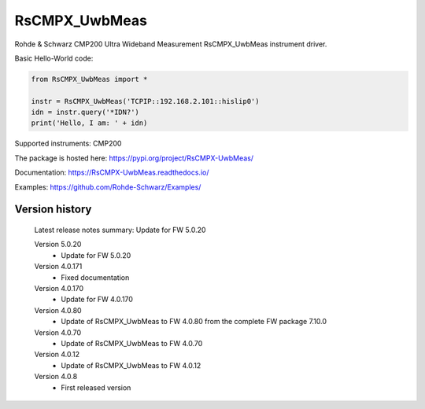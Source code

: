==================================
 RsCMPX_UwbMeas
==================================

.. image:: https://img.shields.io/pypi/v/RsCMPX_UwbMeas.svg
   :target: https://pypi.org/project/ RsCMPX_UwbMeas/

.. image:: https://readthedocs.org/projects/sphinx/badge/?version=master
   :target: https://RsCMPX_UwbMeas.readthedocs.io/

.. image:: https://img.shields.io/pypi/l/RsCMPX_UwbMeas.svg
   :target: https://pypi.python.org/pypi/RsCMPX_UwbMeas/

.. image:: https://img.shields.io/pypi/pyversions/pybadges.svg
   :target: https://img.shields.io/pypi/pyversions/pybadges.svg

.. image:: https://img.shields.io/pypi/dm/RsCMPX_UwbMeas.svg
   :target: https://pypi.python.org/pypi/RsCMPX_UwbMeas/

Rohde & Schwarz CMP200 Ultra Wideband Measurement RsCMPX_UwbMeas instrument driver.

Basic Hello-World code:

.. code-block:: python

    from RsCMPX_UwbMeas import *

    instr = RsCMPX_UwbMeas('TCPIP::192.168.2.101::hislip0')
    idn = instr.query('*IDN?')
    print('Hello, I am: ' + idn)

Supported instruments: CMP200

The package is hosted here: https://pypi.org/project/RsCMPX-UwbMeas/

Documentation: https://RsCMPX-UwbMeas.readthedocs.io/

Examples: https://github.com/Rohde-Schwarz/Examples/


Version history
----------------

	Latest release notes summary: Update for FW 5.0.20

	Version 5.0.20
		- Update for FW 5.0.20

	Version 4.0.171
		- Fixed documentation

	Version 4.0.170
		- Update for FW 4.0.170

	Version 4.0.80
		- Update of RsCMPX_UwbMeas to FW 4.0.80 from the complete FW package 7.10.0

	Version 4.0.70
		- Update of RsCMPX_UwbMeas to FW 4.0.70
		
	Version 4.0.12
		- Update of RsCMPX_UwbMeas to FW 4.0.12

	Version 4.0.8
		- First released version

